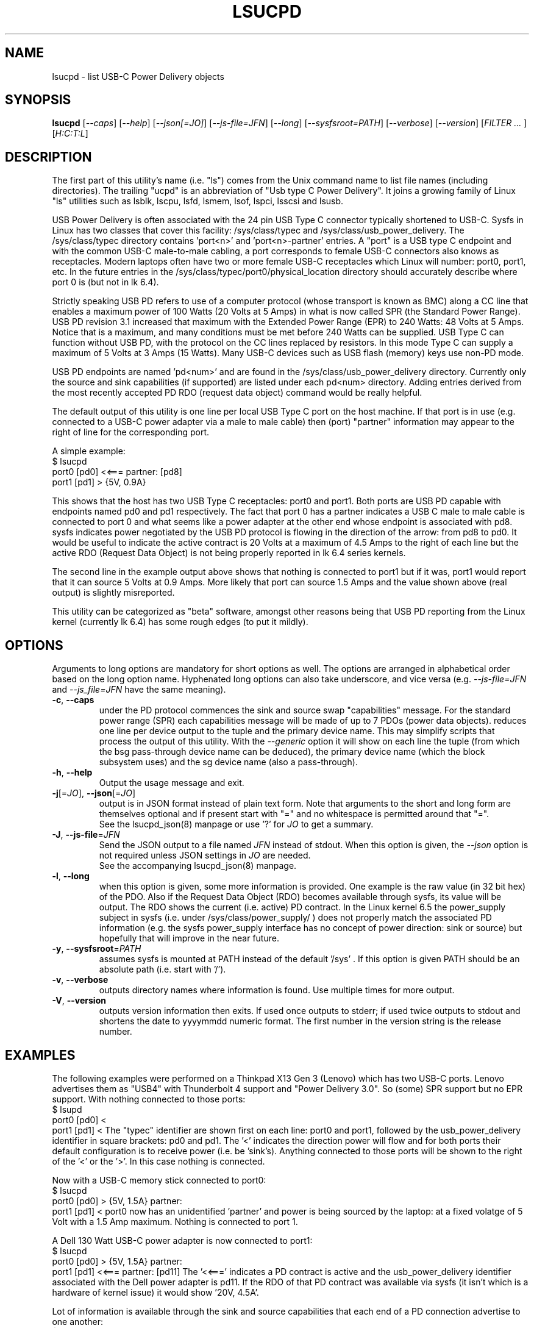 .TH LSUCPD "8" "August 2023" "lsucpd\-0.90" LSUCPD
.SH NAME
lsucpd \- list USB-C Power Delivery objects
.SH SYNOPSIS
.B lsucpd
[\fI\-\-caps\fR] [\fI\-\-help\fR] [\fI\-\-json[=JO]\fR]
[\fI\-\-js\-file=JFN\fR] [\fI\-\-long\fR] [\fI\-\-sysfsroot=PATH\fR]
[\fI\-\-verbose\fR] [\fI\-\-version\fR] [\fIFILTER ... \fR]
[\fIH:C:T:L\fR]
.SH DESCRIPTION
.\" Add any additional description here
The first part of this utility's name (i.e. "ls") comes from the Unix
command name to list file names (including directories). The
trailing "ucpd" is an abbreviation of "Usb type C Power Delivery". It joins
a growing family of Linux "ls" utilities such as lsblk, lscpu, lsfd, lsmem,
lsof, lspci, lsscsi and lsusb.
.PP
USB Power Delivery is often associated with the 24 pin USB Type C connector
typically shortened to USB\-C. Sysfs in Linux has two classes that cover
this facility: /sys/class/typec and /sys/class/usb_power_delivery. The
/sys/class/typec directory contains 'port<n>' and 'port<n>\-partner' entries.
A "port" is a USB type C endpoint and with the common USB-C male\-to\-male
cabling, a port corresponds to female USB\-C connectors also knows as
receptacles. Modern laptops often have two or more female USB-C receptacles
which Linux will number: port0, port1, etc. In the future entries in the
/sys/class/typec/port0/physical_location directory should accurately describe
where port 0 is (but not in lk 6.4).
.PP
Strictly speaking USB PD refers to use of a computer protocol (whose
transport is known as BMC) along a CC line that enables a maximum power of
100 Watts (20 Volts at 5 Amps) in what is now called SPR (the Standard Power
Range). USB PD revision 3.1 increased that maximum with the Extended Power
Range (EPR) to 240 Watts: 48 Volts at 5 Amps. Notice that is a maximum, and
many conditions must be met before 240 Watts can be supplied. USB Type C can
function without USB PD, with the protocol on the CC lines replaced by
resistors. In this mode Type C can supply a maximum of 5 Volts at 3 Amps (15
Watts). Many USB\-C devices such as USB flash (memory) keys use non\-PD mode.
.PP
USB PD endpoints are named 'pd<num>' and are found in the
/sys/class/usb_power_delivery directory. Currently only the source and sink
capabilities (if supported) are listed under each pd<num> directory. Adding
entries derived from the most recently accepted PD RDO (request data object)
command would be really helpful.
.PP
The default output of this utility is one line per local USB Type C port
on the host machine. If that port is in use (e.g. connected to a USB\-C power
adapter via a male to male cable) then (port) "partner" information may appear
to the right of line for the corresponding port.
.PP
A simple example:
    $ lsucpd
     port0 [pd0]  <<===  partner: [pd8]
     port1 [pd1]  > {5V, 0.9A}
.PP
This shows that the host has two USB Type C receptacles: port0 and port1.
Both ports are USB PD capable with endpoints named pd0 and pd1 respectively.
The fact that port 0 has a partner indicates a USB C male to male cable
is connected to port 0 and what seems like a power adapter at the other end
whose endpoint is associated with pd8. sysfs indicates power negotiated by
the USB PD protocol is flowing in the direction of the arrow: from pd8
to pd0. It would be useful to indicate the active contract is 20 Volts at
a maximum of 4.5 Amps to the right of each line but the active RDO (Request
Data Object) is not being properly reported in lk 6.4 series kernels.
.PP
The second line in the example output above shows that nothing is connected
to port1 but if it was, port1 would report that it can source 5 Volts at
0.9 Amps. More likely that port can source 1.5 Amps and the value shown
above (real output) is slightly misreported.
.PP
This utility can be categorized as "beta" software, amongst other reasons
being that USB PD reporting from the Linux kernel (currently lk 6.4) has
some rough edges (to put it mildly).
.SH OPTIONS
Arguments to long options are mandatory for short options as well. The options
are arranged in alphabetical order based on the long option name. Hyphenated
long options can also take underscore, and vice versa (e.g.
\fI\-\-js\-file=JFN\fR and \fI\-\-js_file=JFN\fR have the same meaning).
.TP
\fB\-c\fR, \fB\-\-caps\fR
under the PD protocol commences the sink and source swap "capabilities"
message. For the standard power range (SPR) each capabilities message will
be made of up to 7 PDOs (power data objects).
reduces one line per device output to the tuple and the primary device name.
This may simplify scripts that process the output of this utility. With the
\fI\-\-generic\fR option it will show on each line the tuple (from which
the bsg pass\-through device name can be deduced), the primary device
name (which the block subsystem uses) and the sg device name (also a
pass\-through).
.br
.TP
\fB\-h\fR, \fB\-\-help\fR
Output the usage message and exit.
.TP
\fB\-j\fR[=\fIJO\fR], \fB\-\-json\fR[=\fIJO\fR]
output is in JSON format instead of plain text form. Note that arguments
to the short and long form are themselves optional and if present start
with "=" and no whitespace is permitted around that "=".
.br
See the lsucpd_json(8) manpage or use '?' for \fIJO\fR to get a summary.
.TP
\fB\-J\fR, \fB\-\-js\-file\fR=\fIJFN\fR
Send the JSON output to a file named \fIJFN\fR instead of stdout. When
this option is given, the \fI\-\-json\fR option is not required unless
JSON settings in \fIJO\fR are needed.
.br
See the accompanying lsucpd_json(8) manpage.
.TP
\fB\-l\fR, \fB\-\-long\fR
when this option is given, some more information is provided. One example
is the raw value (in 32 bit hex) of the PDO. Also if the Request Data
Object (RDO) becomes available through sysfs, its value will be output.
The RDO shows the current (i.e. active) PD contract. In the Linux kernel 6.5
the power_supply subject in sysfs (i.e. under /sys/class/power_supply/ )
does not properly match the associated PD information (e.g. the sysfs
power_supply interface has no concept of power direction: sink or source)
but hopefully that will improve in the near future.
.TP
\fB\-y\fR, \fB\-\-sysfsroot\fR=\fIPATH\fR
assumes sysfs is mounted at PATH instead of the default '/sys' . If this
option is given PATH should be an absolute path (i.e. start with '/').
.TP
\fB\-v\fR, \fB\-\-verbose\fR
outputs directory names where information is found. Use multiple times for
more output.
.TP
\fB\-V\fR, \fB\-\-version\fR
outputs version information then exits. If used once outputs to stderr; if
used twice outputs to stdout and shortens the date to yyyymmdd numeric
format. The first number in the version string is the release number.
.SH EXAMPLES
The following examples were performed on a Thinkpad X13 Gen 3 (Lenovo)
which has two USB-C ports. Lenovo advertises them as "USB4" with
Thunderbolt 4 support and "Power Delivery 3.0". So (some) SPR support but
no EPR support. With nothing connected to those ports:
    $ lsupd
    port0 [pd0]  <     
    port1 [pd1]  <
The "typec" identifier are shown first on each line: port0 and port1,
followed by the usb_power_delivery identifier in square brackets: pd0
and pd1. The '<' indicates the direction power will flow and for both
ports their default configuration is to receive power (i.e. be 'sink's).
Anything connected to those ports will be shown to the right of the '<'
or the '>'. In this case nothing is connected.
.PP
Now with a USB-C memory stick connected to port0:
    $ lsucpd
    port0 [pd0]  > {5V, 1.5A}   partner: 
    port1 [pd1]  <
port0 now has an unidentified 'partner' and power is being sourced by
the laptop: at a fixed volatge of 5 Volt with a 1.5 Amp maximum. Nothing
is connected to port 1.
.PP
A Dell 130 Watt USB-C power adapter is now connected to port1:
    $ lsucpd
    port0 [pd0]  > {5V, 1.5A}   partner: 
    port1 [pd1]  <<===  partner: [pd11]
The '<<===' indicates a PD contract is active and the usb_power_delivery
identifier associated with the Dell power adapter is pd11. If the RDO
of that PD contract was available via sysfs (it isn't which is a hardware
of kernel issue) it would show '20V, 4.5A'.
.PP
Lot of information is available through the sink and source capabilities
that each end of a PD connection advertise to one another:
    $ lsucpd --caps pd11
    > pd11: source capabilities:
      >>> 1:fixed_supply
          dual_role_data='1'
          dual_role_power='0'
          maximum_current='1000mA'
          unchunked_extended_messages_supported='0'
          unconstrained_power='1'
          usb_communication_capable='0'
          usb_suspend_supported='0'
          voltage='5000mV'
      >>> 2:fixed_supply
          maximum_current='4500mA'
          voltage='18000mV'
      >>> 3:fixed_supply
          maximum_current='4500mA'
          voltage='20000mV'
    > pd11: sink capabilities:
Here the capabilities of pd11 (only) are output. The filter argument (i.e.
pd11) is optional and used here to limit the amount of output. The output
show the DELL adapter supports 3 fixed source PDOs and 0 sink PDOs.
optional
xxxxxxxxxxxxxxx
.SH INTRODUCTION TO USB\-C PD
Here are some USB\-C PD basics. The plan is that only one type of cable will
be needed: a USB-C male to male cable with up to 24 pins carrying power and
data from one end to the other. Since the pins are so small, four or more
pins are used to carry power which could be as large as 240 Watts (48 Volts
at 5 Amps DC).
.PP
USB-C Power Delivery (PD) has almost nothing to do with the rest of USB,
USB "hosts" and "devices" are a secondary consideration (or not present).
Instead, USB-C PD "sources" (providers of power) and "sinks" (consumers
of power) are the primary concepts.
.PP
USB PD signalling takes place over the CC line (Configuration Control) which
not only determines which end is the PD source and which is the PD sink, but
also things like Alternate mode (e.g. for carrying DisplayPort over USB-C).
In the USB-C receptacle (e.g. the socket on the side of a laptop), there are
two CC lines called CC1 and CC2. In the mating USB-C plug (e.g. one end of a
USB-C male to male cable) the same two lines are called CC and Vconn. Why
aren't the names the same? That is part of the excitement with reversible
cables! USB-C PD cables are reversible in two senses: each plug can be taken
out and rotated 180 degrees and re\-inserted; the other sense is that each
end of the cable is the same, so the cable ends can be switched around.
For naming the PD relevant lines, it is best to think about CC and Vconn, CC
goes from one end of the USB-C cable to the other while Vconn powers the
so\-called Emarker chip (required for cables that can carry more than 3 Amps)
and retimer chips needed in cables that can carry Superspeed data (e.g. 5,
10 and 20 Gbps). The most basic USB-C male to male cables don't need Vconn.
Only USB-C cables that contain retimer chips are referred to as "active".
.PP
A USB\-C PD source provides power, delivered between the Ground pins and the
VBus pins. There are four of each (i.e. pins) while Ground may also be
carried on the outer shield in the cable which is connected to the outer
shell in USB\-C plugs and receptacles. Notice that the USB-C plug (male)
shell fits snugly inside the USB-C receptacle (female connector) outer shell.
.PP
In the absence of USB-C PD intelligence (i.e. computer protocols), resistors
are used to determine which end is a USB-C source and which is a USB-C sink.
A major difference between USB\-C PD and earlier generations is that no
voltage will be present on Vbus (hence no power) unless those resistors
(or the PD protocol) identify one end as a source and the other end as a
sink. So if two USB\-C PD sources (e.g. AC power adapters) are connected via
a male to male cable, no power will flow. Power banks which can both source
power and sink power (e.g. when its battery is being recharged) either
need separate USB\-C PD receptacles with at least one for charging, or, as
is more common now, need DRP USB\-C ports (receptacles). Dual Role
Power (DRP) means that a port can be switched from a sink to a source (or
vice-versa) under protocol control. There is a related term call DRD
for Dual Role Data in which one end can specify whether it is a USB Host
or USB Device. When resistors are determining which is source or sink,
the source is assumed to be a USB Host and the sink is assumed to be a USB
device. This matches what previous generations of USB did.
The "no power will flow" claim is a small stretch: periodically a potential
USB-C source will send a small amount of current on the CC lines to check if
anything has been recently connected.
.PP
DRP can cause issues for any devices that doesn't have its own battery. A USB
hub would be an example of this, especially "docks" available for many high
end laptops. If a power adapter (connected to the host AC supply) connected
to the hub suddenly loses power (e.g. a blackout) then the hub will reset
while the laptop can switch to its internal battery. Any USB device (even
self powered ones) connected to the hub will lose its connection to the
laptop only to re-connect a short while later. But the damage may already
have been done. If the hub detects the AC power reducing, it could request
the laptop to do a "Fast Role Swap" (FRS) during which the laptop goes from
being a sink to a source without dropping the Vbus voltage (to zero).
.PP
USB-C PD revision 1 is dead, curiously it tried to send the CC signal
modulated over the Vbus line, an experiment that failed in the real world. So
USB-C PD revision 2 dropped support for USB A and B (i.e. previous
generations of USB) and only supported USB\-C which has a dedicated CC line
for the PD protocol traffic. USB-C Revision 2 also introduced power output up
100 Watts or 60 Watts for cables that were not Emarked and thus could not
carry more than 3 Amps. Fixed voltages of 5 Volts, 9 Volts, 15 Volts and 20
Volts were introduced, the higher ones only if the output power was greater
than a certain level. So the maximum power was 100 Watts using 20 Volts at 5
Amps with a suitable cable. Notice that 12 Volts was not required but is
provided by many power adapters.
.PP
USB-C PD revision 3.0 introduced the "Programmable Power Supply" feature (PPS)
in which the sink requests a range of voltages (e.g. 3.3 to 11 Volts) at an
operating current. The source would initially try to provide the highest
voltage in requested range but if the current draw exceeded the specified
operating current then the source would reduce the voltage until an
equilibrium point was reached. This is called current limiting (CL) or
constant current (CC) mode but the abbreviation CC is obviously confusing.
The CL function in the PD source is typically done via hardware which is
typically a bit safer (and faster) than doing it with software. That type of
current limiting is very useful for charging Lithium Ion batteries.
.SH AUTHOR
Written by Doug Gilbert
.SH "REPORTING BUGS"
Report bugs to <dgilbert at interlog dot com>.
.SH COPYRIGHT
Copyright \(co 2023 Douglas Gilbert
.br
This software is distributed under the GPL version 2. There is NO
warranty; not even for MERCHANTABILITY or FITNESS FOR A PARTICULAR PURPOSE.
.SH "SEE ALSO"
.B lsucpd_json(lsucpd)
.B lspci
.B lsusb
.B lsblk
.B lsscsi(lsscsi)
